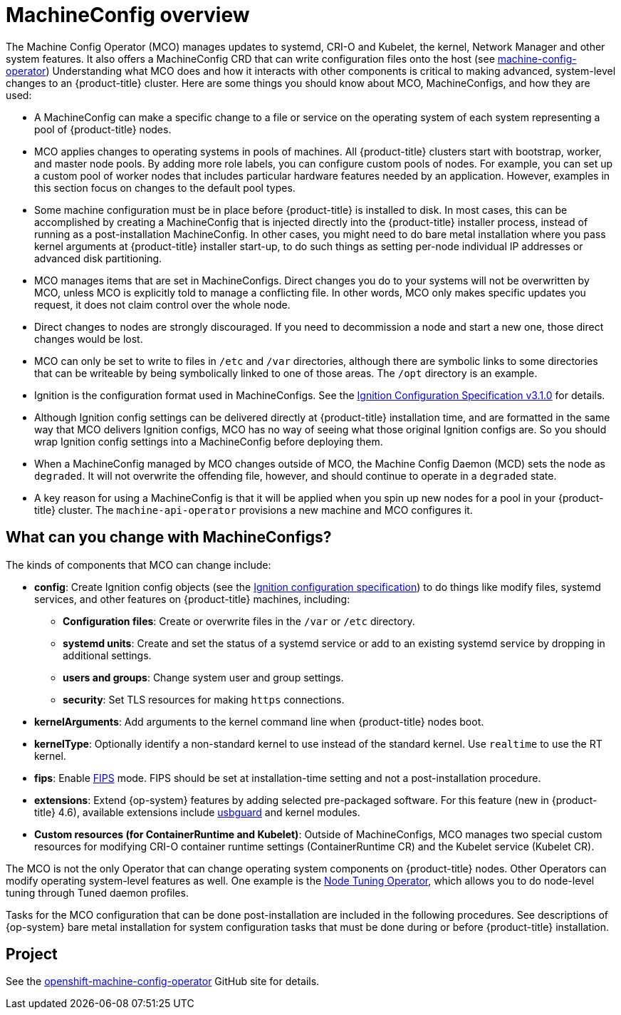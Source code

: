 // Module included in the following assemblies:
//
// * operators/operator-reference.adoc
// * post_installation_configuration/machine-configuration-tasks.adoc

[id="machine-config-overview{context}"]
= MachineConfig overview

The Machine Config Operator (MCO) manages updates to systemd,
CRI-O and Kubelet, the kernel, Network Manager and other
system features.
It also offers a MachineConfig CRD that can write configuration files
onto the host (see
link:https://github.com/openshift/machine-config-operator#machine-config-operator[machine-config-operator])
Understanding what MCO does and how it interacts with other components
is critical to making advanced, system-level changes to an
{product-title} cluster. Here are some things you should know about MCO,
MachineConfigs, and how they are used:

* A MachineConfig can make a specific change to a file or service on the
operating system of each system representing a pool of {product-title} nodes.

* MCO applies changes to operating systems in pools of machines. All {product-title} clusters
start with bootstrap, worker, and master node pools. By adding more
role labels, you can configure custom pools of nodes. For example,
you can set up a custom pool of worker nodes that includes particular hardware
features needed by an application. However, examples in this section focus
on changes to the default pool types.

* Some machine configuration must be in place before {product-title}
is installed to disk. In most cases, this can be accomplished by creating
a MachineConfig that is injected directly into the {product-title} installer
process, instead of running as a post-installation MachineConfig.
In other cases, you might need to do bare metal installation where you
pass kernel arguments at {product-title} installer start-up, to do such
things as setting per-node individual IP addresses or advanced disk partitioning.

* MCO manages items that are set in MachineConfigs. Direct changes you do to
your systems will not be overwritten by MCO, unless MCO is explicitly told to
manage a conflicting file. In other words, MCO only makes specific updates
you request, it does not claim control over the whole node.

* Direct changes to nodes are strongly discouraged. If you need to decommission
a node and start a new one, those direct changes would be lost.

* MCO can only be set to write to files in `/etc` and `/var` directories, although
there are symbolic links to some directories that can be writeable by being
symbolically linked to one of those areas. The `/opt` directory is an example.

* Ignition is the configuration format used in MachineConfigs. See the
link:https://github.com/coreos/ignition/blob/master/docs/configuration-v3_1.md[Ignition Configuration Specification v3.1.0]
for details.

* Although Ignition config settings can be delivered directly at {product-title}
installation time, and are formatted in the same way that MCO delivers Ignition
configs, MCO has no way of seeing what those original Ignition configs are. So
you should wrap Ignition config settings into a MachineConfig before
deploying them.

* When a MachineConfig managed by MCO changes outside of MCO, the Machine
Config Daemon (MCD) sets the node as `degraded`. It will not overwrite the
offending file, however, and should continue to operate in a `degraded` state.

* A key reason for using a MachineConfig is that it will be applied when
you spin up new nodes for a pool in your {product-title} cluster. The `machine-api-operator`
provisions a new machine and MCO configures it.

== What can you change with MachineConfigs?
The kinds of components that MCO can change include:

* **config**: Create Ignition config objects (see the
link:https://github.com/coreos/ignition/blob/master/docs/configuration-v3_1.md[Ignition configuration specification])
to do things like modify files, systemd services, and other features on {product-title} machines, including:
- **Configuration files**: Create or overwrite files in the `/var` or `/etc` directory.
- **systemd units**: Create and set the status of a systemd service or add to an existing systemd service by dropping in additional settings.
- **users and groups**: Change system user and group settings.
- **security**: Set TLS resources for making `https` connections.
* **kernelArguments**: Add arguments to the kernel command line when {product-title} nodes boot.
* **kernelType**: Optionally identify a non-standard kernel to use instead of the standard kernel. Use `realtime`
to use the RT kernel.
* **fips**: Enable link:https://access.redhat.com/documentation/en-us/red_hat_enterprise_linux/8/html-single/security_hardening/index#using-the-system-wide-cryptographic-policies_security-hardening[FIPS]
mode. FIPS should be set at
installation-time setting and not a post-installation procedure.
* **extensions**: Extend {op-system} features by adding selected pre-packaged software.
For this feature (new in {product-title} 4.6), available extensions include
link:https://access.redhat.com/documentation/en-us/red_hat_enterprise_linux/8/html-single/security_hardening/index#protecting-systems-against-intrusive-usb-devices_security-hardening[usbguard] and kernel modules.
* **Custom resources (for ContainerRuntime and Kubelet)**: Outside of
MachineConfigs, MCO manages two special custom resources for modifying
CRI-O container runtime settings (ContainerRuntime CR) and the
Kubelet service (Kubelet CR).

The MCO is not the only Operator that can change operating
system components on {product-title} nodes. Other Operators
can modify operating system-level features as well. One example
is the link:https://docs.openshift.com/container-platform/4.5/operators/operator-reference.html#about-node-tuning-operator_red-hat-operators[Node Tuning Operator],
which allows you to do node-level tuning through Tuned daemon profiles.

Tasks for the MCO configuration that can be done post-installation
are included in the following procedures. See descriptions of
{op-system} bare metal installation for system configuration
tasks that must be done during or before {product-title} installation.

== Project

See the link:https://github.com/openshift/machine-config-operator[openshift-machine-config-operator]
GitHub site for details.
